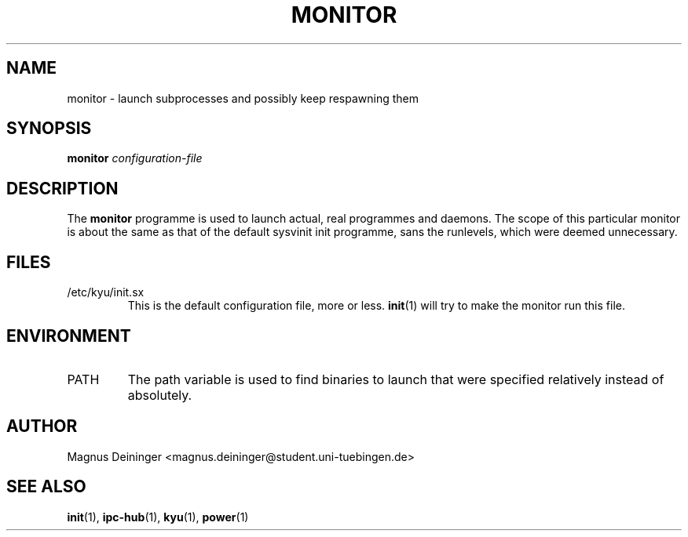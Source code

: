 .TH MONITOR 1 "APRIL 2009" Kyuba "Kyuba Users Manual"

.SH NAME
monitor \- launch subprocesses and possibly keep respawning them

.SH SYNOPSIS

.BI "monitor " configuration-file

.SH DESCRIPTION
The
.B monitor
programme is used to launch actual, real programmes and daemons. The scope of
this particular monitor is about the same as that of the default sysvinit init
programme, sans the runlevels, which were deemed unnecessary.

.SH FILES
.IP "/etc/kyu/init.sx"
This is the default configuration file, more or less.
.BR init (1)
will try to make the monitor run this file.

.SH ENVIRONMENT
.IP "PATH"
The path variable is used to find binaries to launch that were specified
relatively instead of absolutely.

.SH AUTHOR
Magnus Deininger <magnus.deininger@student.uni-tuebingen.de>

.SH SEE ALSO
.BR init (1),
.BR ipc-hub (1),
.BR kyu (1),
.BR power (1)
